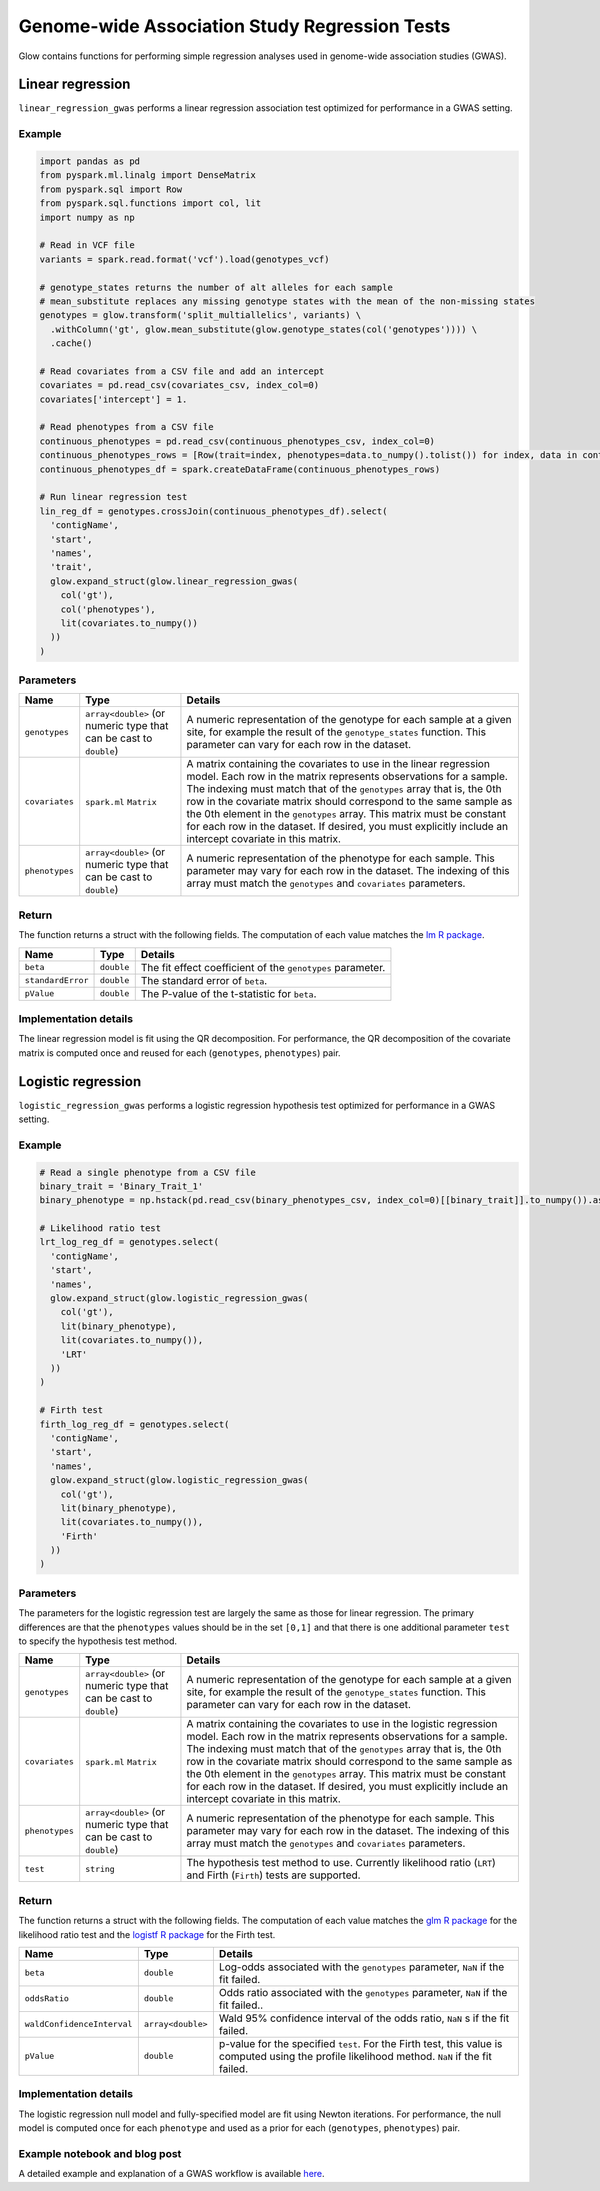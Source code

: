 ==============================================
Genome-wide Association Study Regression Tests
==============================================

.. invisible-code-block: python

    import glow
    glow.register(spark)

    genotypes_vcf = 'test-data/gwas/genotypes.vcf.gz'
    covariates_csv = 'test-data/gwas/covariates.csv.gz'
    continuous_phenotypes_csv = 'test-data/gwas/continuous-phenotypes.csv.gz'
    binary_phenotypes_csv = 'test-data/gwas/binary-phenotypes.csv.gz'

Glow contains functions for performing simple regression analyses used in
genome-wide association studies (GWAS).

.. _linear-regression:

Linear regression
=================

``linear_regression_gwas`` performs a linear regression association test optimized for performance
in a GWAS setting.

Example
-------

.. code-block:: python

  import pandas as pd
  from pyspark.ml.linalg import DenseMatrix
  from pyspark.sql import Row
  from pyspark.sql.functions import col, lit
  import numpy as np

  # Read in VCF file
  variants = spark.read.format('vcf').load(genotypes_vcf)

  # genotype_states returns the number of alt alleles for each sample
  # mean_substitute replaces any missing genotype states with the mean of the non-missing states
  genotypes = glow.transform('split_multiallelics', variants) \
    .withColumn('gt', glow.mean_substitute(glow.genotype_states(col('genotypes')))) \
    .cache()

  # Read covariates from a CSV file and add an intercept
  covariates = pd.read_csv(covariates_csv, index_col=0)
  covariates['intercept'] = 1.

  # Read phenotypes from a CSV file
  continuous_phenotypes = pd.read_csv(continuous_phenotypes_csv, index_col=0)
  continuous_phenotypes_rows = [Row(trait=index, phenotypes=data.to_numpy().tolist()) for index, data in continuous_phenotypes.iteritems()]
  continuous_phenotypes_df = spark.createDataFrame(continuous_phenotypes_rows)

  # Run linear regression test
  lin_reg_df = genotypes.crossJoin(continuous_phenotypes_df).select(
    'contigName',
    'start',
    'names',
    'trait',
    glow.expand_struct(glow.linear_regression_gwas(
      col('gt'),
      col('phenotypes'),
      lit(covariates.to_numpy())
    ))
  )

.. invisible-code-block: python

   expected_lin_reg_row = Row(
     contigName='22',
     start=16050114,
     names=['rs587755077'],
     trait='Continuous_Trait_1',
     beta=0.13672636157787335,
     standardError=0.1783963733160434,
     pValue=0.44349953631952943
   )
   assert_rows_equal(lin_reg_df.head(), expected_lin_reg_row)

Parameters
----------

.. list-table::
  :header-rows: 1

  * - Name
    - Type
    - Details
  * - ``genotypes``
    - ``array<double>`` (or numeric type that can be cast to ``double``)
    - A numeric representation of the genotype for each sample at a given site, for example the
      result of the ``genotype_states`` function. This parameter can vary for each row in the dataset.
  * - ``covariates``
    - ``spark.ml`` ``Matrix``
    - A matrix containing the covariates to use in the linear regression model. Each row in the
      matrix represents observations for a sample. The indexing must match that of the ``genotypes``
      array that is, the 0th row in the covariate matrix should correspond to the same sample as the
      0th element in the ``genotypes`` array. This matrix must be constant for each row in the
      dataset. If desired, you must explicitly include an intercept covariate in this matrix.
  * - ``phenotypes``
    - ``array<double>`` (or numeric type that can be cast to ``double``)
    - A numeric representation of the phenotype for each sample. This parameter may vary for each
      row in the dataset. The indexing of this array must match the ``genotypes`` and
      ``covariates`` parameters.

Return
------

The function returns a struct with the following fields. The computation of each value matches the
`lm R package <https://www.rdocumentation.org/packages/stats/versions/3.6.1/topics/lm>`_.

.. list-table::
  :header-rows: 1

  * - Name
    - Type
    - Details
  * - ``beta``
    - ``double``
    - The fit effect coefficient of the ``genotypes`` parameter.
  * - ``standardError``
    - ``double``
    - The standard error of ``beta``.
  * - ``pValue``
    - ``double``
    - The P-value of the t-statistic for ``beta``.

Implementation details
----------------------

The linear regression model is fit using the QR decomposition. For performance, the QR decomposition
of the covariate matrix is computed once and reused for each (``genotypes``, ``phenotypes``) pair.

.. _logistic-regression:

Logistic regression
===================

``logistic_regression_gwas`` performs a logistic regression hypothesis test optimized for performance
in a GWAS setting.

Example
-------

.. code-block:: python

  # Read a single phenotype from a CSV file
  binary_trait = 'Binary_Trait_1'
  binary_phenotype = np.hstack(pd.read_csv(binary_phenotypes_csv, index_col=0)[[binary_trait]].to_numpy()).astype('double')

  # Likelihood ratio test
  lrt_log_reg_df = genotypes.select(
    'contigName',
    'start',
    'names',
    glow.expand_struct(glow.logistic_regression_gwas(
      col('gt'),
      lit(binary_phenotype),
      lit(covariates.to_numpy()),
      'LRT'
    ))
  )

  # Firth test
  firth_log_reg_df = genotypes.select(
    'contigName',
    'start',
    'names',
    glow.expand_struct(glow.logistic_regression_gwas(
      col('gt'),
      lit(binary_phenotype),
      lit(covariates.to_numpy()),
      'Firth'
    ))
  )

.. invisible-code-block: python

   expected_lrt_log_reg_row = Row(
     contigName='22',
     start=16050114,
     names=['rs587755077'],
     beta=0.4655549084480197,
     oddsRatio=1.5928978561634963,
     waldConfidenceInterval=[0.7813704896767115, 3.247273366082802],
     pValue=0.19572327843236637
   )
   assert_rows_equal(lrt_log_reg_df.head(), expected_lrt_log_reg_row)

   expected_firth_log_reg_row = Row(
     contigName='22',
     start=16050114,
     names=['rs587755077'],
     beta=0.45253994775257755,
     oddsRatio=1.5723006796401617,
     waldConfidenceInterval=[0.7719062301156017, 3.2026291934794795],
     pValue=0.20086839802280376
   )
   assert_rows_equal(firth_log_reg_df.head(), expected_firth_log_reg_row)

Parameters
----------

The parameters for the logistic regression test are largely the same as those for linear regression. The primary
differences are that the ``phenotypes`` values should be in the set ``[0,1]`` and that there is one additional
parameter ``test`` to specify the hypothesis test method.

.. list-table::
  :header-rows: 1

  * - Name
    - Type
    - Details
  * - ``genotypes``
    - ``array<double>`` (or numeric type that can be cast to ``double``)
    - A numeric representation of the genotype for each sample at a given site, for example the
      result of the ``genotype_states`` function. This parameter can vary for each row in the dataset.
  * - ``covariates``
    - ``spark.ml`` ``Matrix``
    - A matrix containing the covariates to use in the logistic regression model. Each row in the
      matrix represents observations for a sample. The indexing must match that of the ``genotypes``
      array that is, the 0th row in the covariate matrix should correspond to the same sample as the
      0th element in the ``genotypes`` array. This matrix must be constant for each row in the
      dataset. If desired, you must explicitly include an intercept covariate in this matrix.
  * - ``phenotypes``
    - ``array<double>`` (or numeric type that can be cast to ``double``)
    - A numeric representation of the phenotype for each sample. This parameter may vary for each
      row in the dataset. The indexing of this array must match the ``genotypes`` and
      ``covariates`` parameters.
  * - ``test``
    - ``string``
    - The hypothesis test method to use. Currently likelihood ratio (``LRT``) and Firth 
      (``Firth``) tests are supported.

Return
------

The function returns a struct with the following fields. The computation of each value matches the
`glm R package <https://www.rdocumentation.org/packages/stats/versions/3.6.1/topics/glm>`_ for the
likelihood ratio test and the
`logistf R package <https://cran.r-project.org/web/packages/logistf/logistf.pdf>`_ for the Firth
test.

.. list-table::
  :header-rows: 1

  * - Name
    - Type
    - Details
  * - ``beta``
    - ``double``
    - Log-odds associated with the ``genotypes`` parameter, ``NaN`` if the fit failed.
  * - ``oddsRatio``
    - ``double``
    - Odds ratio associated with the ``genotypes`` parameter, ``NaN`` if the fit failed..
  * - ``waldConfidenceInterval``
    - ``array<double>``
    - Wald 95% confidence interval of the odds ratio, ``NaN`` s if the fit failed.
  * - ``pValue``
    - ``double``
    - p-value for the specified ``test``. For the Firth test, this value is computed using the
      profile likelihood method. ``NaN`` if the fit failed.

Implementation details
----------------------

The logistic regression null model and fully-specified model are fit using Newton iterations. For performance, the null
model is computed once for each ``phenotype`` and used as a prior for each (``genotypes``, ``phenotypes``) pair.

Example notebook and blog post
------------------------------

A detailed example and explanation of a GWAS workflow is available `here <https://databricks.com/blog/2019/09/20/engineering-population-scale-genome-wide-association-studies-with-apache-spark-delta-lake-and-mlflow.html>`_.

.. notebook:: .. tertiary/gwas.html
  :title: GWAS notebook
